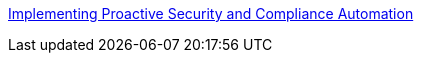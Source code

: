 link:https://github.com/RedHatDemos/SecurityDemos/blob/master/Implementing_Proactive_Security_and_Compliance_Automation/documentation/README.adoc[Implementing Proactive Security and Compliance Automation]
